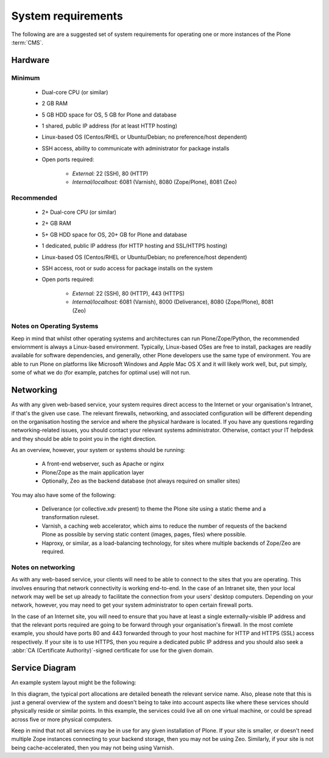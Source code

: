 .. index::
    single: CMS
    single: Requirements

System requirements
===================

The following are are a suggested set of system requirements for operating one or more instances of the Plone :term:`CMS`. 

Hardware
--------

Minimum
^^^^^^^

 * Dual-core CPU (or similar)
 * 2 GB RAM
 * 5 GB HDD space for OS, 5 GB for Plone and database
 * 1 shared, public IP address (for at least HTTP hosting)
 * Linux-based OS (Centos/RHEL or Ubuntu/Debian; no preference/host dependent)
 * SSH access, ability to communicate with administrator for package installs
 * Open ports required:

    * *External:* 22 (SSH), 80 (HTTP)
    * *Internal/localhost:* 6081 (Varnish), 8080 (Zope/Plone), 8081 (Zeo)

Recommended
^^^^^^^^^^^

 * 2+ Dual-core CPU (or similar)
 * 2+ GB RAM
 * 5+ GB HDD space for OS, 20+ GB for Plone and database
 * 1 dedicated, public IP address (for HTTP hosting and SSL/HTTPS hosting)
 * Linux-based OS (Centos/RHEL or Ubuntu/Debian; no preference/host dependent)
 * SSH access, root or sudo access for package installs on the system
 * Open ports required:

    * *External:* 22 (SSH), 80 (HTTP), 443 (HTTPS)
    * *Internal/localhost:* 6081 (Varnish), 8000 (Deliverance), 8080 (Zope/Plone), 8081 (Zeo)

Notes on Operating Systems
^^^^^^^^^^^^^^^^^^^^^^^^^^

Keep in mind that whilst other operating systems and architectures can run Plone/Zope/Python, the recommended enviornment is always a Linux-based environment.  Typically, Linux-based OSes are free to install, packages are readily available for software dependencies, and generally, other Plone developers use the same type of environment.  You are able to run Plone on platforms like Microsoft Windows and Apple Mac OS X and it will likely work well, but, put simply, some of what we do (for example, patches for optimal use) will not run.


Networking
----------

As with any given web-based service, your system requires direct access to the Internet or your organisation's Intranet, if that's the given use case.  The relevant firewalls, networking, and associated configuration will be different depending on the organisation hosting the service and where the physical hardware is located.  If you have any questions regarding networking-related issues, you should contact your relevant systems administrator.  Otherwise, contact your IT helpdesk and they should be able to point you in the right direction.

As an overview, however, your system or systems should be running:

 * A front-end webserver, such as Apache or nginx
 * Plone/Zope as the main application layer
 * Optionally, Zeo as the backend database (not always required on smaller sites)

You may also have some of the following:

 * Deliverance (or collective.xdv present) to theme the Plone site using a static theme and a transformation
   ruleset.
 * Varnish, a caching web accelerator, which aims to reduce the number of requests of the backend Plone as 
   possible by serving static content (images, pages, files) where possible.
 * Haproxy, or similar, as a load-balancing technology, for sites where multiple backends of Zope/Zeo are 
   required.

Notes on networking
^^^^^^^^^^^^^^^^^^^

As with any web-based service, your clients will need to be able to connect to the sites that you are operating.  This involves ensuring that network connectivity is working end-to-end.  In the case of an Intranet site, then your local network may well be set up already to facilitate the connection from your users' desktop computers.  Depending on your network, however, you may need to get your system administrator to open certain firewall ports.

In the case of an Internet site, you will need to ensure that you have at least a single externally-visible IP address and that the relevant ports required are going to be forward through your organisation's firewall.  In the most comlete example, you should have ports 80 and 443 forwarded through to your host machine for HTTP and HTTPS (SSL) access respectively.  If your site is to use HTTPS, then you require a dedicated public IP address and you should also seek a :abbr:`CA (Certificate Authority)`-signed certificate for use for the given domain.

Service Diagram
---------------

An example system layout might be the following:

.. image:: ../resources/service-diagram.pdf
   :width: 300pt

In this diagram, the typical port allocations are detailed beneath the relevant service name.  Also, please note that this is just a general overview of the system and doesn't being to take into account aspects like where these services should physically reside or similar points.  In this example, the services could live all on one virtual machine, or could be spread across five or more physical computers.

Keep in mind that not all services may be in use for any given installation of Plone.  If your site is smaller, or doesn't need multiple Zope instances connecting to your backend storage, then you may not be using Zeo.  Similarly, if your site is not being cache-accelerated, then you may not being using Varnish.
